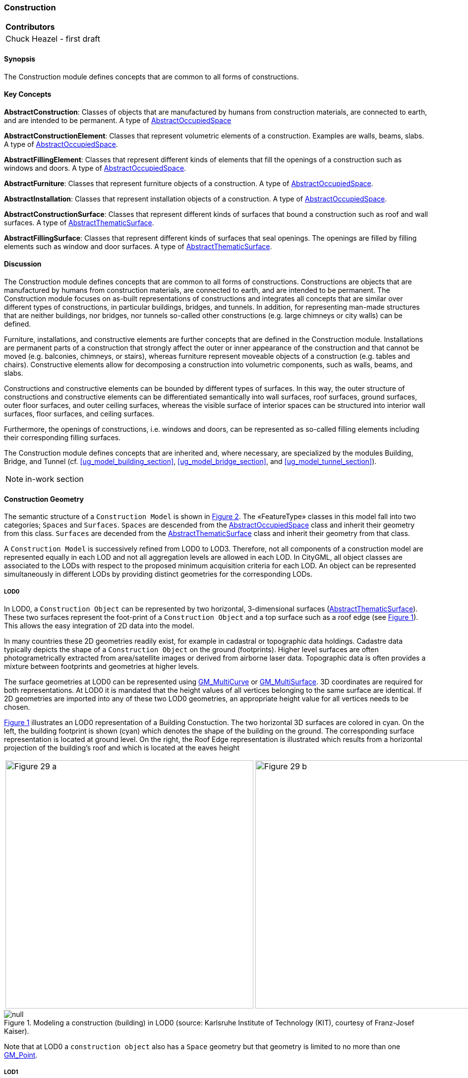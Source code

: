 [[ug_model_construction_section]]
=== Construction

|===
^|*Contributors*
|Chuck Heazel - first draft
|===

[[ug_construction_synopsis_section]]
==== Synopsis

The Construction module defines concepts that are common to all forms of constructions. 

[[ug_construction_concepts_section]]
==== Key Concepts

[[abstract-construction-concept]]
*AbstractConstruction*: Classes of objects that are manufactured by humans from construction materials, are connected to earth, and are intended to be permanent. A type of <<abstract-occupied-space-concept,AbstractOccupiedSpace>>

[[abstract-construction-element-concept]]
*AbstractConstructionElement*: Classes that represent volumetric elements of a construction. Examples are walls, beams, slabs. A type of <<abstract-occupied-space-concept,AbstractOccupiedSpace>>.

[[abstract-filling-element-concept]]
*AbstractFillingElement*: Classes that represent different kinds of elements that fill the openings of a construction such as windows and doors. A type of <<abstract-occupied-space-concept,AbstractOccupiedSpace>>.

[[abstract-furniture-concept]]
*AbstractFurniture*: Classes that represent furniture objects of a construction. A type of <<abstract-occupied-space-concept,AbstractOccupiedSpace>>.

[[abstract-installation-concept]]
*AbstractInstallation*: Classes that represent installation objects of a construction. A type of <<abstract-occupied-space-concept,AbstractOccupiedSpace>>.

[[abstract-construction-surface-concept]]
*AbstractConstructionSurface*: Classes that represent different kinds of surfaces that bound a construction such as roof and wall surfaces. A type of <<abstract-thematic-surface-concept,AbstractThematicSurface>>.

[[abstract-filling-surface-concept]]
*AbstractFillingSurface*: Classes that represent different kinds of surfaces that seal openings. The openings are filled by filling elements such as window and door surfaces. A type of <<abstract-thematic-surface-concept,AbstractThematicSurface>>.

[[ug_construction_discussion_section]]
==== Discussion

The Construction module defines concepts that are common to all forms of constructions. Constructions are objects that are manufactured by humans from construction materials, are connected to earth, and are intended to be permanent. The Construction module focuses on as-built representations of constructions and integrates all concepts that are similar over different types of constructions, in particular buildings, bridges, and tunnels. In addition, for representing man-made structures that are neither buildings, nor bridges, nor tunnels so-called other constructions (e.g. large chimneys or city walls) can be defined.

Furniture, installations, and constructive elements are further concepts that are defined in the Construction module. Installations are permanent parts of a construction that strongly affect the outer or inner appearance of the construction and that cannot be moved (e.g. balconies, chimneys, or stairs), whereas furniture represent moveable objects of a construction (e.g. tables and chairs). Constructive elements allow for decomposing a construction into volumetric components, such as walls, beams, and slabs.

Constructions and constructive elements can be bounded by different types of surfaces. In this way, the outer structure of constructions and constructive elements can be differentiated semantically into wall surfaces, roof surfaces, ground surfaces, outer floor surfaces, and outer ceiling surfaces, whereas the visible surface of interior spaces can be structured into interior wall surfaces, floor surfaces, and ceiling surfaces.

Furthermore, the openings of constructions, i.e. windows and doors, can be represented as so-called filling elements including their corresponding filling surfaces.

The Construction module defines concepts that are inherited and, where necessary, are specialized by the modules Building, Bridge, and Tunnel  (cf. <<ug_model_building_section>>, <<ug_model_bridge_section>>, and <<ug_model_tunnel_section>>).

NOTE: in-work section

==== Construction Geometry

The semantic structure of a `Construction Model` is shown in <<construction-uml>>. The «FeatureType» classes in this model fall into two categories; `Spaces` and `Surfaces`. `Spaces` are descended from the <<abstract-occupied-space-concept,AbstractOccupiedSpace>> class and inherit their geometry from this class. `Surfaces` are decended from the <<abstract-thematic-surface-concept,AbstractThematicSurface>> class and inherit their geometry from that class.

A `Construction Model` is successively refined from LOD0 to LOD3. Therefore, not all components of a construction model are represented equally in each LOD and not all aggregation levels are allowed in each LOD. In CityGML, all object classes are associated to the LODs with respect to the proposed minimum acquisition criteria for each LOD. An object can be represented simultaneously in different LODs by providing distinct geometries for the corresponding LODs.

===== LOD0

In LOD0, a `Construction Object` can be represented by two horizontal, 3-dimensional surfaces (<<abstract-thematic-surface-concept,AbstractThematicSurface>>). These two surfaces represent the foot-print of a `Construction Object` and a top surface such as a roof edge (see <<figure-lod0>>). This allows the easy integration of 2D data into the model. 

In many countries these 2D geometries readily exist, for example in cadastral or topographic data holdings. Cadastre data typically depicts the shape of a `Construction Object` on the ground (footprints). Higher level surfaces are often photogrametrically extracted from area/satellite images or derived from airborne laser data. Topographic data is often provides a mixture between footprints and geometries at higher levels. 

The surface geometries at LOD0 can be represented using <<GM_MultiCurve-section,GM_MultiCurve>> or <<GM_MultiSurface-section,GM_MultiSurface>>. 3D coordinates are required for both representations. At LOD0 it is mandated that the height values of all vertices belonging to the same surface are identical. If 2D geometries are imported into any of these two LOD0 geometries, an appropriate height value for all vertices needs to be chosen.

<<figure-lod0>> illustrates an LOD0 representation of a Building Constuction. The two horizontal 3D surfaces are colored in cyan. On the left, the building footprint is shown (cyan) which denotes the shape of the building on the ground. The corresponding surface representation is located at ground level. On the right, the Roof Edge representation is illustrated which results from a horizontal projection of the building’s roof and which is located at the eaves height

[[figure-lod0,Figure {counter:figure-num}]]
[cols="2"]
|====
a|image::figures/inwork/Figure_29_a.png[align="center",width="500"] 
a|image::figures/inwork/Figure_29_b.png[align="center",width="500"]
|====
.Modeling a construction (building) in LOD0 (source: Karlsruhe Institute of Technology (KIT), courtesy of Franz-Josef Kaiser).
image::figures/null.png[]

Note that at LOD0 a `construction object` also has a `Space` geometry but that geometry is limited to no more than one <<GM_Point-section,GM_Point>>.

===== LOD1

In LOD1, a `construction object` consists of the generalized geometric shape of the object (<<GM_Solid-section,GM_Solid>>) as represented by its' boundary sufaces. The boundary surfaces are <<abstract-thematic-surface-concept,AbstractThematicSurfaces>> identified by the `boundary` attribute. Optionally, a <<GM_MultiCurve-section,GM_MultiCurve>> representing the <<terrain-intersection-curve-concept,TerrainIntersectionCurve>> can also be specified. 

===== LOD2

This geometric representation is refined in LOD2 by additional <<GM_MultiSurface-section,GM_MultiSurface>>, <<GM_MultiCurve-section,GM_MultiCurve>>, and <<GM_Solid-section,GM_Solid>> geometries, used for modelling architectural details like roof overhangs, columns, or antennas. 

In LOD2 and higher LODs the outer facade of a `Construction Object` can also be differentiated semantically by the classes <<abstract-constructive-element-concept,AbstractConstructiveElement>> and <<abstract-installation-concept,AbstractInstallation>>. An <<abstract-constructive-element-concept,AbstractConstructiveElement>> is a structural part of the `Construction Objects` exterior shell. At LOD2 only the `boundary` surface is displayed. An <<abstract-installation-concept,AbstractInstallation>> is a non-structural part of the `Construction Objects` exterior shell. As with <<abstract-constructive-element-concept,AbstractConstructiveElement>>, only the `boundary` surface is displayed at LOD2.

The `boundary` surfaces are <<abstract-thematic-surface-concept,abstractThematicSurfaces>> identified using the `boundary` attribute of <<abstract-constructive-element-concept,AbstractConstructiveElement>> and <<abstract-installation-concept,AbstractInstallation>>. 

At LOD2 these boundary surfaces are represented as subclasses of the <<abstract-construction-surface-concept,AbstractConstructionSurface>> class. Thes subclasses represent surfaces with a special function. These subclasses are:

* roof (RoofSurface), 
* ground plate (GroundSurface),
* external walls (WallSurface), 
* interior walls (InteriorWallSurface)
* interior floors (FloorSurface)
* exterior floors (OuterFloorSurface),
* interior ceiling (CeilingSurface),
* exterior ceiling (OuterCeilingSurface),
* Closure Surface (<<closure-surface-concept,ClosureSurface>>). 

NOTE: LOD2 and LOD3 needs some work. It would be helpful if we could identify which Thematic Surface subclasses apply at each LOD.

===== LOD3

In LOD3, the openings in <<building-constructive-element-concept,BuildingConstructiveElement>> objects (doors and windows) can be represented as thematic objects. In LOD4, the highest level of resolution, also the interior of a building, composed of several rooms, is represented in the building model by the class Room. This enlargement allows a virtual accessibility of buildings, e.g. for visitor information in a museum (“Location Based Services“), the examination of accommodation standards or the presentation of daylight illumination of a building. The aggregation of rooms according to arbitrary, user defined criteria (e.g. for defining the rooms corresponding to a certain storey) is achieved by employing the general grouping concept provided by CityGML (cf. chapter 10.3.6). Interior installations of a building, i.e. objects within a building which (in contrast to furniture) cannot be moved, are represented by the class IntBuildingInstallation. If an installation is attached to a specific room (e.g. radiators or lamps), they are associated with the Room class, otherwise (e.g. in case of rafters or pipes) with _AbstractBuilding. A Room may have the attributes class, function and usage whose value can be defined in code lists (chapter 10.3.8 and annex C.1). The class attribute allows a classification of rooms with respect to the stated function, e.g. commercial or private rooms, and occurs only once. The function attribute is intended to express the main purpose of the room, e.g. living room, kitchen. The attribute usage can be used if the way the object is actually used differs from the function. Both attributes can occur multiple times.

The visible surface of a room is represented geometrically as a Solid or MultiSurface. Semantically, the surface can be structured into specialised _BoundarySurfaces, representing floor (FloorSurface), ceiling (CeilingSur-face), and interior walls (InteriorWallSurface). Room furniture, like tables and chairs, can be represented in the CityGML building model with the class BuildingFurniture. A BuildingFurniture may have the attributes class, function and usage. Annexes G.1 to G.6 provide example CityGML documents containing a single building model which is subsequently refined from a coarse LOD0 representation up to a semantically rich and geomet-ric-topologically sound LOD4 model including the building interior.

[[figure-30-2]]
.Building model in LOD1 – LOD4 (source: Karlsruhe Institute of Technology (KIT), courtesy of Franz-Josef Kaiser).<o:p></o:p>
image::figures/inwork/Figure_30.png[align="center"]

[[ug-construction-occupied-spaces-section]]
==== Occupied Spaces (class AbstractOccupiedSpace)

[[ug-abstract-construction-section]]
===== Abstract Construction (class AbstractConstruction)

The <<abstract-construction-concept,AbstractConstruction>> class is used for free-standing, self-supporting constructions. It represents the construction as a whole. A construction composed of structural segments differing in, for example, the number of storeys or the roof type has to be separated into one Construction having one or more additional Construction Elements (see <<figure-28>>). The geometry and non-spatial properties of the central part of the construction should be represented in the aggregating Construction feature.

The abstract class <<abstract-construction-concept,AbstractConstruction>> contains properties for `Construction Object` attributes. These properties describe:

* `conditionOfConstruction`:
* `dateOfConstruction:
* `dateOfDemolition`:
* `constructionEvent`:
* `elevation`:
* `height`:
* `occupancy`:
* `boundary`: An association with the <<abstract-thematic-surface-concept,AbstractThematicSurface>> which defines the boundary of this `Construction Object`.

<<abstract-construction-concept,AbstractConstruction>> is a subclass of <<abstract-occupied-space-concept,AbstractOccupiedSpace>> and inherits the geometry properties from that class.

[[ug-other-construction-section]]
===== Other Construction (class OtherConstruction)

*_Under construction_*

[[ug-abstract-construction-element-section]]
===== Abstract Construction Element (class AbstractConstructionElement)

The class <<abstract-construction-element-concept,AbstractConstructionElement>> is derived from <<abstract-occupied-space-concept,AbstractOccupiedSpace>>. Subclasses of this class are used to identify the constiuent parts of a `Construc tion Object` (see <<figure-28>>). A `construction element` object should be uniquely related to exactly one `construction` or `construction element` object.

<<abstract-construction-element-concept,AbstractConstructionElement>> includes properties which describe:

* `isStructualElement`:
* `filling`:
* `boundary`: An association with the <<abstract-thematic-surface-concept,AbstractThematicSurface>> which defines the boundary of this `Construction Element Object`.

<<abstract-construction-element-concept,AbstractConstructionElement>> is a subclass of <<abstract-occupied-space-concept,AbstractOccupiedSpace>> and inherits the geometry properties from that class.

[[figure-28-2]]
.Examples of buildings consisting of one and two building parts (source: City of Coburg)
image::figures/Figure_28.png[align="center"]

[[ug-abstract-furniture-section]]
===== Abstract Furniture (class AbstractFurniture)

`Construction Objects` may have `Furnitures` and `Installations`. An <<ug-abstract-furniture-section,AbstractFurniture>> is a movable part of a `Construction`, such as a chair or table. An <<ug-abstract-furniture-section,AbstractFurniture>> object should be uniquely related to exactly one `Construction Object`. Its geometry may be represented by an explicit geometry or an <<implicit-geometry-concept,ImplicitGeometry>> object. Following the concept of <<implicit-geometry-concept,ImplicitGeometry>> the geometry of a prototype bridge furniture is stored only once in a local coordinate system and referenced by other `furniture` features.

[[ug-abstract-installation-section]]
===== Abstract Installation (class AbstractInstallation)

An <<abstract-installation-section,AbstractInstallation>> is an object inside a `Construction Object` with a specialised function or semantic meaning. In contrast to `Furniture`, <<abstract-installation-section,AbstractInstallation>> are permanently attached to the structure and cannot be moved. Examples for <<abstract-installation-section,AbstractInstallation>> are stairways, railings and heaters. An <<abstract-installation-section,AbstractInstallation>> object should be uniquely related to exactly one `Construction Object`. Its geometry may be represented by an explicit geometry or an <<implicit-geometry-concept,ImplicitGeometry>> object. Following the concept of <<implicit-geometry-concept,ImplicitGeometry>> the geometry of a prototype bridge furniture is stored only once in a local coordinate system and referenced by other `furniture` features.

An <<abstract-installation-section,AbstractInstallation>> optionally has attributes `class`, `function` and `usage`. The attribute `class`, which can only occur once, represents a general classification of the `Installation Object`. With the attributes `function` and `usage`, nominal and real functions of a `Installation Object` can be described. For all three attributes the list of feasible values can be specified in a code list.

<<abstract-installation-section,AbstractInstallation>> is a subclass of <<abstract-occupied-space-concept,AbstractOccupiedSpace>> and inherits the geometry properties from that class.

[[ug-abstract-filling-element-section]]
===== Abstract Filling Element (class AbsrtactFillingElement)

The class <<ug-abstract-filling-element-section,AbsrtactFillingElement>> is the abstract base class for semantically describing openings like doors or windows in outer or inner boundary surfaces like walls and roofs. Openings only exist in models of LOD3. Each _Opening is associated with a <<GM_MultiSurface-section,GM_MultiSurface>> geometry. Alternatively, the geometry may be given as <<implicit-geometry-concept,ImplicitGeometry>> object. Following the concept of <<implicit-geometry-concept,ImplicitGeometry>> the geometry of a prototype opening is stored only once in a local coordinate system and referenced by other opening features.

[[ug-window-section]]
====== Window (class Window)

The class Window is used for modelling windows in the exterior shell of a `Construction Object`, or between adjacent `Construction Elements`. The formal difference between the classes Window and Door is that – in normal cases – Windows are not specifically intended for the transit of people or vehicles.

[[ug-door-section]]
====== Door (class Door)

The class Door is used for modelling doors in the exterior shell of a `Construction Object`, or between adjacent `Construction Elements`. Doors can be used by people to enter or leave a `Construction Object` or `Construction Element`. In contrast to a <<ug-construction-closure-surface-section,ClosureSurface>> a door may be closed, blocking the transit of people. A Door may be assigned zero or more addresses. The corresponding Address-PropertyType is defined within the CityGML core module.

[[ug-construction-abstract-thematic-surface-section]]
==== Thematic Surfaces (class AbstractThematicSurface)

*_Under construction_*

[[ug-abstract-filling-surface-section]]
===== Filling Surfaces (class AbstractFillingSurface)

*_Under construction_*

[[ug-door-surface-section]]
====== Door Surface (class DoorSurface)

*_Under construction_*

[[ug-window-surface-section]]
====== Window Surface (class WindowSurface)

*_Under construction_*

[[ug-abstract-construction-surface-section]]
===== Construction Surfaces (class AbstractConstructionSurface)

*_Under construction_*

[[ug-roof-surface-section]]
====== Roof (class RoofSurface), 

*_Under construction_*

[[ug-ground-surface-section]]
====== Ground Plate (class GroundSurface)

The ground plate of a `Construction` or `Constructive Element` is modelled by the class <<ug-ground-surface-section,GroundSurface>>. The polygon defining the ground plate is congruent with the construction's footprint. However, the surface normal of the ground plate is pointing downwards.

[[ug-wall-surface-section]]
====== External Walls (class WallSurface), 

All parts of the `Construction` facade belonging to the outer shell can be modelled by the class <<ug-wall-surface-section,WallSurface>>.

[[ug-interior-wall-surface-section]]
====== Interior Walls (class InteriorWallSurface)

*_Under construction_*

[[ug-floor-surface-section]]
====== Interior Floors (class FloorSurface)

*_Under construction_*

[[ug-exterior-floor-surface-section]]
====== Exterior Floors (class OuterFloorSurface),

A mostly horizontal surface belonging to the outer shell of the `Construction Object` and with the orientation pointing upwards can be modeled as an <<ug-exterior-floor-surface-section,OuterFloorSurface>>.

[[ug-ceiling-surface-section]]
====== Interior Ceiling (class CeilingSurface),

*_Under construction_*

[[ug-exterior-ceiling-surface-section]]
====== Exterior Ceiling (class OuterCeilingSurface),

A mostly horizontal surface belonging to the outer shell of the `Construction Object` and having the orientation pointing downwards can be modeled as an <<ug-exterior-ceiling-surface-section,OuterCeilingSurface>>.

[[ug-construction-closure-surface-section]]
===== Closure Surface (class <<closure-surface-concept,ClosureSurface>>). 

An opening in a `Construction Object` not filled by a <<ug-door-section,door>> or <<ug-window-section,window>> can be sealed by a virtual surface called a <<closure-surface-concept,ClosureSurface>>. Hence, `Constructions` with open sides can be virtually closed in order to be able to compute their volume.

==== UML Model

The UML diagram of the Construction module is depicted in <<construction-uml>>.

[[construction-uml,Figure {counter:figure-num}]]
.UML diagram of the Construction Model.

image::../standard/figures/Construction.png[align="center"]

The ADE data types provided for the Construction module are illustrated in <<construction-uml-ade-types>>.

[[construction-uml-ade-types,Figure {counter:figure-num}]]
.ADE classes of the CityGML Construction module.
image::../standard/figures/Construction-ADE_Datatypes.png[align="center"]

The Code Lists provided for the Construction module are illustrated in <<construction-uml-codelists>>.

[[construction-uml-codelists,Figure {counter:figure-num}]]
.Codelists from the CityGML Construction module.
image::../standard/figures/Construction-Codelists.png[align="center"]

[[ug_construction_examples_section]]
==== Examples

